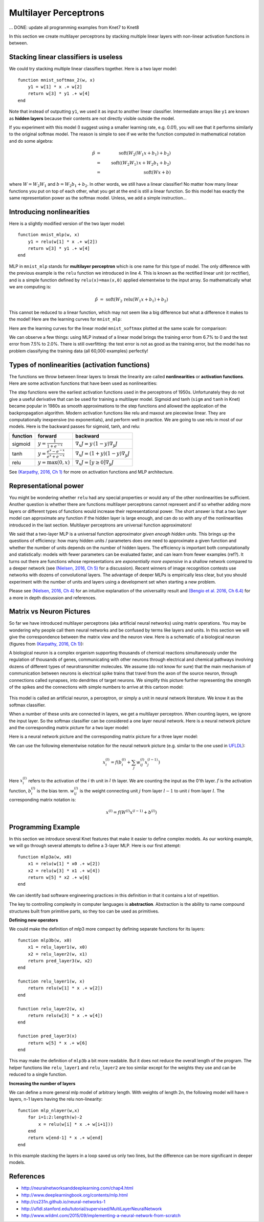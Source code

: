 **********************
Multilayer Perceptrons
**********************

... DONE: update all programming examples from Knet7 to Knet8

In this section we create multilayer perceptrons by stacking multiple
linear layers with non-linear activation functions in between.

Stacking linear classifiers is useless
--------------------------------------

We could try stacking multiple linear classifiers together.  Here is a
two layer model::

    function mnist_softmax_2(w, x)
        y1 = w[1] * x .+ w[2]
        return w[3] * y1 .+ w[4]
    end

Note that instead of outputting ``y1``, we used it as input to
another linear classifier.  Intermediate arrays like ``y1``
are known as **hidden layers** because their contents are not directly
visible outside the model.

If you experiment with this model (I suggest using a smaller learning
rate, e.g. 0.01), you will see that it performs similarly to the
original softmax model.  The reason is simple to see if we write the
function computed in mathematical notation and do some algebra:

.. math::

   \hat{p} &=& \mbox{soft}(W_2 (W_1 x + b_1) + b_2) \\
   &=& \mbox{soft}((W_2 W_1)\, x + W_2 b_1 + b_2) \\
   &=& \mbox{soft}(W x + b)

where :math:`W=W_2 W_1` and :math:`b=W_2 b_1 + b_2`.  In other words,
we still have a linear classifier!  No matter how many linear
functions you put on top of each other, what you get at the end is
still a linear function.  So this model has exactly the same
representation power as the softmax model.  Unless, we add a simple
instruction...

Introducing nonlinearities
--------------------------

Here is a slightly modified version of the two layer model::

    function mnist_mlp(w, x)
        y1 = relu(w[1] * x .+ w[2])
        return w[3] * y1 .+ w[4]
    end

MLP in ``mnist_mlp`` stands for **multilayer perceptron** which is one
name for this type of model.  The only difference with the previous
example is the ``relu`` function we introduced in line 4.  This is
known as the rectified linear unit (or rectifier), and is a simple
function defined by ``relu(x)=max(x,0)`` applied elementwise to the
input array.  So mathematically what we are computing is:

.. math::

   \hat{p} &=& \mbox{soft}(W_2\, \mbox{relu}(W_1 x + b_1) + b_2)

This cannot be reduced to a linear function, which may not seem like a
big difference but what a difference it makes to the model!  Here are
the learning curves for ``mnist_mlp``:

.. image:: images/mnist_mlp.png

Here are the learning curves for the linear model ``mnist_softmax``
plotted at the same scale for comparison:

.. image:: images/mnist_softmax2.png

We can observe a few things: using MLP instead of a linear model
brings the training error from 6.7% to 0 and the test error from 7.5%
to 2.0%.  There is still overfitting: the test error is not as good as
the training error, but the model has no problem classifying the training
data (all 60,000 examples) perfectly!

Types of nonlinearities (activation functions)
----------------------------------------------

The functions we throw between linear layers to break the linearity
are called **nonlinearities** or **activation functions**.  Here are
some activation functions that have been used as nonlinearities:

.. image:: images/actf.png

The step functions were the earliest activation functions used in the
perceptrons of 1950s.  Unfortunately they do not give a useful
derivative that can be used for training a multilayer model.  Sigmoid
and tanh (``sigm`` and ``tanh`` in Knet) became popular in 1980s as
smooth approximations to the step functions and allowed the
application of the backpropagation algorithm.  Modern activation
functions like relu and maxout are piecewise linear.  They are
computationally inexpensive (no exponentials), and perform well in
practice.  We are going to use relu in most of our models.  Here is
the backward passes for sigmoid, tanh, and relu:

======== ========================================= ========
function forward                                   backward
======== ========================================= ========
sigmoid  :math:`y = \frac{1}{1+e^{-x}}`            :math:`\nabla_x J = y\,(1-y) \nabla_y J`
tanh     :math:`y = \frac{e^x-e^{-x}}{e^x+e^{-x}}` :math:`\nabla_x J = (1+y)(1-y) \nabla_y J`
relu     :math:`y = \max(0,x)`                     :math:`\nabla_x J = [ y \geq 0 ] \nabla_y J`
======== ========================================= ========

.. _(Karpathy, 2016, Ch 1): http://cs231n.github.io/neural-networks-1

See `(Karpathy, 2016, Ch 1)`_ for more on activation functions and MLP
architecture.

Representational power
----------------------

You might be wondering whether ``relu`` had any special properties or
would any of the other nonlinearities be sufficient.  Another question
is whether there are functions multilayer perceptrons cannot represent
and if so whether adding more layers or different types of functions
would increase their representational power.  The short answer is that
a two layer model can approximate any function if the hidden layer is
large enough, and can do so with any of the nonlinearities introduced
in the last section.  Multilayer perceptrons are universal function
approximators!

We said that a two-layer MLP is a universal function approximator
*given enough hidden units*.  This brings up the questions of
efficiency: how many hidden units / parameters does one need to
approximate a given function and whether the number of units depends
on the number of hidden layers.  The efficiency is important both
computationally and statistically: models with fewer parameters can be
evaluated faster, and can learn from fewer examples (ref?).  It turns
out there are functions whose representations are *exponentially more
expensive* in a shallow network compared to a deeper network (see
`(Nielsen, 2016, Ch 5)`_ for a discussion).  Recent winners of image
recognition contests use networks with dozens of convolutional layers.
The advantage of deeper MLPs is empirically less clear, but you should
experiment with the number of units and layers using a development set
when starting a new problem.

.. _(Nielsen, 2016, Ch 4): http://neuralnetworksanddeeplearning.com/chap4.html
.. _(Nielsen, 2016, Ch 5): http://neuralnetworksanddeeplearning.com/chap5.html
.. _(Bengio et al. 2016, Ch 6.4): http://www.deeplearningbook.org/contents/mlp.html

Please see `(Nielsen, 2016, Ch 4)`_ for an intuitive explanation of
the universality result and `(Bengio et al. 2016, Ch 6.4)`_ for a more
in depth discussion and references.

.. TODO: give some universality arguments and limits of universality (efficiency).
.. step function argument vs tune hidden units to finite number of
.. examples - find references.  remember a paper where the
.. universality of one of the modern activation functions: maxout or
.. relu was proved.

.. TODO: find the papers that show some boolean functions are
.. exponentially more expensive when restricted to few layers.

Matrix vs Neuron Pictures
-------------------------

So far we have introduced multilayer perceptrons (aka artificial
neural networks) using matrix operations.  You may be wondering why
people call them neural networks and be confused by terms like layers
and units.  In this section we will give the correspondence between
the matrix view and the neuron view.  Here is a schematic of a
biological neuron (figures from `(Karpathy, 2016, Ch 1)`_):

.. image:: images/neuron.png
   :width: 50%
   :align: center

A biological neuron is a complex organism supporting thousands of
chemical reactions simultaneously under the regulation of thousands of
genes, communicating with other neurons through electrical and
chemical pathways involving dozens of different types of
neurotransmitter molecules.  We assume (do not know for sure) that the
main mechanism of communication between neurons is electrical spike
trains that travel from the axon of the source neuron, through
connections called synapses, into dendrites of target neurons.  We
simplify this picture further representing the strength of the spikes
and the connections with simple numbers to arrive at this cartoon
model:

.. figure:: images/neuron_model.jpeg
   :width: 50%
   :align: center

This model is called an artificial neuron, a perceptron, or simply a
unit in neural network literature.  We know it as the softmax
classifier.

When a number of these units are connected in layers, we get a
multilayer perceptron.  When counting layers, we ignore the input
layer.  So the softmax classifier can be considered a one layer neural
network.  Here is a neural network picture and the corresponding
matrix picture for a two layer model:

.. image:: images/neural_net.jpeg
   :width: 50%

.. image:: images/mlp2.jpg
   :width: 30%


Here is a neural network picture and the corresponding matrix picture
for a three layer model:

.. image:: images/neural_net2.jpeg
   :width: 60%

.. image:: images/mlp3.jpg
   :width: 30%

.. _UFLDL: http://ufldl.stanford.edu/tutorial/supervised/MultiLayerNeuralNetworks

We can use the following elementwise notation for the neural network
picture (e.g. similar to the one used in UFLDL_):

.. math::

   x_i^{(l)} = f(b_i^{(l)} + \sum_j w_{ij}^{(l)} x_j^{(l-1)})

Here :math:`x_i^{(l)}` refers to the activation of the :math:`i` th
unit in :math:`l` th layer.  We are counting the input as the 0'th
layer.  :math:`f` is the activation function, :math:`b_i^{(l)}` is the
bias term.  :math:`w_{ij}^{(l)}` is the weight connecting unit
:math:`j` from layer :math:`l-1` to unit :math:`i` from layer
:math:`l`.  The corresponding matrix notation is:

.. math::

   x^{(l)} = f(W^{(l)} x^{(l-1)} + b^{(l)})

Programming Example
-------------------

.. TODO: bring all the programming examples down here, and only use
.. math in the main text?  Use the w*max(0,w*max(0,w*x)) syntax or
.. w*f(w*f(w*f(w*x))) syntax? (http://cs231n.github.io/neural-networks-1/#layers)

In this section we introduce several Knet features that make it easier
to define complex models.  As our working example, we will go through
several attempts to define a 3-layer MLP.  Here is our first attempt::

    function mlp3a(w, x0)
        x1 = relu(w[1] * x0 .+ w[2])
        x2 = relu(w[3] * x1 .+ w[4])
        return w[5] * x2 .+ w[6]
    end

We can identify bad software engineering practices in this
definition in that it contains a lot of repetition.

The key to controlling complexity in computer languages is
**abstraction**.  Abstraction is the ability to name compound
structures built from primitive parts, so they too can be used as
primitives.

**Defining new operators**

We could make the definition of mlp3 more compact by defining
separate functions for its layers::

    function mlp3b(w, x0)
        x1 = relu_layer1(w, x0)
        x2 = relu_layer2(w, x1)
        return pred_layer3(w, x2)
    end

    function relu_layer1(w, x)
        return relu(w[1] * x .+ w[2])
    end

    function relu_layer2(w, x)
        return relu(w[3] * x .+ w[4])
    end

    function pred_layer3(x)
        return w[5] * x .+ w[6]
    end

This may make the definition of ``mlp3b`` a bit more readable.  But it
does not reduce the overall length of the program.  The helper
functions like ``relu_layer1`` and ``relu_layer2`` are too similar
except for the weights they use and can be reduced to a single function.

**Increasing the number of layers**

We can define a more general mlp model of arbitrary length. With
weights of length 2n, the following model will have n layers,
n-1 layers having the relu non-linearity::

    function mlp_nlayer(w,x)
        for i=1:2:length(w)-2
            x = relu(w[i] * x .+ w[i+1]))
        end
        return w[end-1] * x .+ w[end]
    end

In this example stacking the layers in a loop saved us only two
lines, but the difference can be more significant in deeper models.

.. TODO: check these implementations.

References
----------

* http://neuralnetworksanddeeplearning.com/chap4.html
* http://www.deeplearningbook.org/contents/mlp.html
* http://cs231n.github.io/neural-networks-1
* http://ufldl.stanford.edu/tutorial/supervised/MultiLayerNeuralNetwork
* http://www.wildml.com/2015/09/implementing-a-neural-network-from-scratch

.. TODO: neuron picture vs matrix picture

.. universality: nielsen constructs it turning step activations into
.. bump functions to approx a given function.  He uses two hidden
.. layers but argues one is enough.

.. I thought another argument was to restrict the test to a finite
.. number of input points, and just get the right answers for the
.. training data, each hidden unit representing one training sample.

.. nand gates can compute any boolean function.

.. why it is not enough, boolean argument? neither nielsen nor
.. karpathy makes the boolean argument showing two layer net requires
.. exponentially more units than three layer for some functions.

.. neuron picture: needed for the nielsen argument

.. what else? check karpathy. talks about overfitting, has some good
.. arguments for not using network size to prevent overfitting: large
.. networks may have many more local minima but they have similar
.. performance, vs small networks have few bad local minima making
.. optimization more difficult.  so it is better to use dropout etc.

.. http://www.deeplearningbook.org/contents/mlp.html 6.4:
.. representation vs learnability.  talks about sets of functions that
.. require exponentially more units for shallow networks.  number of
.. bool fns with n inputs is 2^2^n, so we'll need 2^n bits of info in
.. the net to distinguish.  one hidden unit per training example
.. argument.  points to some recent proofs involving relu and abs
.. units that discuss representational efficiency.


.. TODO: the neural net vs matrix pictures.
